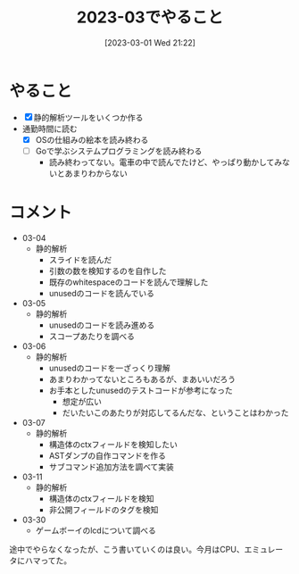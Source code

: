 #+title:      2023-03でやること
#+date:       [2023-03-01 Wed 21:22]
#+filetags:   :essay:
#+identifier: 20230301T212210

* やること

- [X] 静的解析ツールをいくつか作る
- 通勤時間に読む
  - [X] OSの仕組みの絵本を読み終わる
  - [ ] Goで学ぶシステムプログラミングを読み終わる
    - 読み終わってない。電車の中で読んでたけど、やっぱり動かしてみないとあまりわからない

* コメント

- 03-04
  - 静的解析
    - スライドを読んだ
    - 引数の数を検知するのを自作した
    - 既存のwhitespaceのコードを読んで理解した
    - unusedのコードを読んでいる
- 03-05
  - 静的解析
    - unusedのコードを読み進める
    - スコープあたりを調べる
- 03-06
  - 静的解析
    - unusedのコードを一ざっくり理解
    - あまりわかってないところもあるが、まあいいだろう
    - お手本としたunusedのテストコードが参考になった
      - 想定が広い
      - だいたいこのあたりが対応してるんだな、ということはわかった
- 03-07
  - 静的解析
    - 構造体のctxフィールドを検知したい
    - ASTダンプの自作コマンドを作る
    - サブコマンド追加方法を調べて実装
- 03-11
  - 静的解析
    - 構造体のctxフィールドを検知
    - 非公開フィールドのタグを検知
- 03-30
  - ゲームボーイのlcdについて調べる

途中でやらなくなったが、こう書いていくのは良い。今月はCPU、エミュレータにハマってた。
